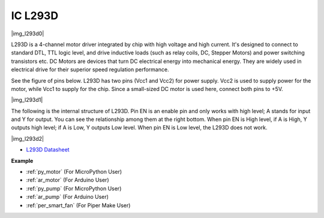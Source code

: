 .. _cpn_l293d:

IC L293D 
=================

|img_l293d0|

L293D is a 4-channel motor driver integrated by chip with high voltage and high current. 
It's designed to connect to standard DTL, TTL logic level, and drive inductive loads (such as relay coils, DC, Stepper Motors) and power switching transistors etc. 
DC Motors are devices that turn DC electrical energy into mechanical energy. They are widely used in electrical drive for their superior speed regulation performance.

See the figure of pins below. L293D has two pins (Vcc1 and Vcc2) for power supply. 
Vcc2 is used to supply power for the motor, while Vcc1 to supply for the chip. Since a small-sized DC motor is used here, connect both pins to +5V.

|img_l293d1| 

The following is the internal structure of L293D. 
Pin EN is an enable pin and only works with high level; A stands for input and Y for output. 
You can see the relationship among them at the right bottom. 
When pin EN is High level, if A is High, Y outputs high level; if A is Low, Y outputs Low level. When pin EN is Low level, the L293D does not work.

|img_l293d2|

* `L293D Datasheet <https://cdn-shop.adafruit.com/datasheets/l293d.pdf>`_

**Example**

* :ref:`py_motor` (For MicroPython User)
* :ref:`ar_motor` (For Arduino User)
* :ref:`py_pump` (For MicroPython User)
* :ref:`ar_pump` (For Arduino User)
* :ref:`per_smart_fan` (For Piper Make User)
